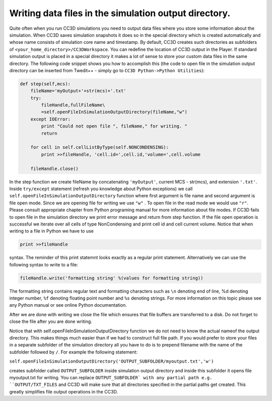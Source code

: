 Writing data files in the simulation output directory.
======================================================

Quite often when you run CC3D simulations you need to output data files
where you store some information about the simulation. When CC3D saves
simulation snapshots it does so in the special directory which is
created automatically and whose name consists of simulation core name
and timestamp. By default, CC3D creates such directories as subfolders
of ``<your_home_directory>/CC3DWorkspace``. You can redefine the location
of CC3D output in the Player. If standard simulation output is placed in
a special directory it makes a lot of sense to store your custom data
files in the same directory. The following code snippet shows you how to
accomplish this (the code to open file in the simulation output
directory can be inserted from Twedit++ - simply go to ``CC3D Python->Python Utilities``):

.. code-block:: python

    def step(self,mcs):
        fileName='myOutput+'+str(mcs)+'.txt'
        try:
            fileHandle,fullFileName\
            =self.openFileInSimulationOutputDirectory(fileName,"w")
        except IOError:
            print "Could not open file ", fileName," for writing. "
            return

        for cell in self.cellListByType(self.NONCONDENSING):
            print >>fileHandle, 'cell.id=',cell.id,'volume=',cell.volume

        fileHandle.close()

In the step function we create fileName by concatenating ``'myOutput'``,
current MCS - str(mcs), and extension ``'.txt'``. Inside ``try/except``
statement (refresh you knowledge about Python exceptions) we call
``self.openFileInSimulationOutputDirectory`` function where first argument
is file name and second argument is file open mode. Since we are opening
file for writing we use ``"w"`` . To open file in the read mode we would use
``"r"``. Please consult appropriate chapter from Python programing manual
for more information about file modes. If CC3D fails to open file in the
simulation directory we print error message and return from step function.
If the file open operation is successful we iterate over all cells of
type NonCondensing and print cell id and cell current volume. Notice
that when writing to a file in Python we have to use

.. code-block:: python

    print >>fileHandle

syntax. The reminder of this print statemnt looks exactly as a regular
print statement. Alternatively we can use the following syntax to write
to a file:

.. code-block:: python

    fileHandle.write('formatting string' %(values for formatting string))

The formatting string contains regular text and formatting characters
such as ``\n`` denoting end of line, %d denoting integer number, ``%f``
denoting floating point number and ``%s`` denoting strings. For more
information on this topic please see any Python manual or see online
Python documentation.

After we are done with writing we close the file which ensures that file
buffers are transferred to a disk. Do not forget to close the file after
you are done writing.

Notice that with self.openFileInSimulationOutputDirectory function we do
not need to know the actual nameof the output directory. This makes
things much easier than if we had to construct full file path. If you
would prefer to store your files in a separate subfolder of the
simulation directory all you have to do is to prepend filename with
the name of the subfolder followed by ``/``. For example the following
statement:

``self.openFileInSimulationOutputDirectory('OUTPUT_SUBFOLDER/myoutput.txt','w')``

creates subfolder called ``OUTPUT_SUBFOLDER`` inside simulation output
directory and inside this subfolder it opens file myoutput.txt for
writing. You can replace ``OUTPUT_SUBFOLDER` with any partial path e.g.
``OUTPUT/TXT_FILES`` and CC3D will make sure that all directories specified
in the partial paths get created. This greatly simplifies file output
operations in the CC3D.

